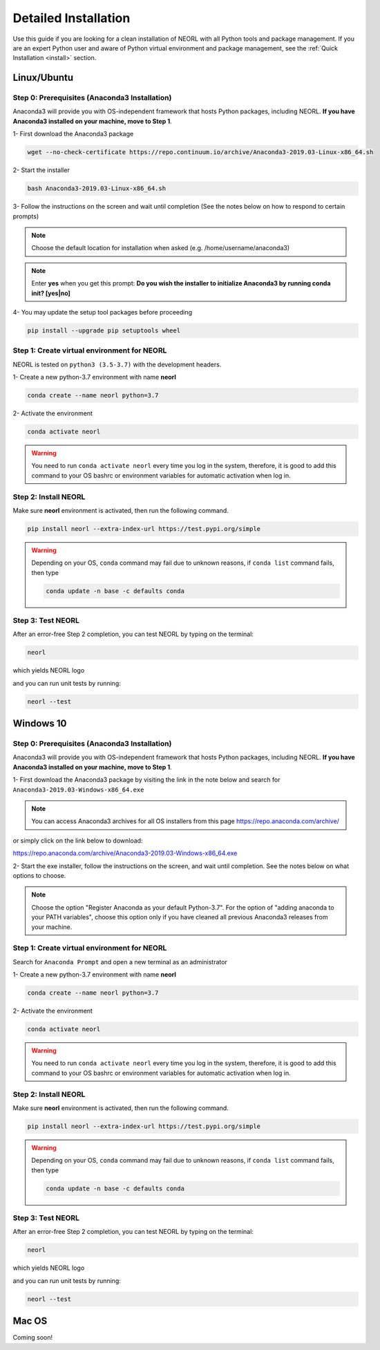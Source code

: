.. _detinstall:

Detailed Installation
======================

Use this guide if you are looking for a clean installation of NEORL with all Python tools and package management. If you are an expert Python user and aware of Python virtual environment and package management, see the :ref:`Quick Installation <install>` section.  

Linux/Ubuntu
------------------

Step 0: Prerequisites (Anaconda3 Installation)
~~~~~~~~~~~~~~~~~~~~~~~~~~~~~~~~~~~~~~~~~~~~~~~~~

Anaconda3 will provide you with OS-independent framework that hosts Python packages, including NEORL. **If you have Anaconda3 installed on your machine, move to Step 1**. 

1- First download the Anaconda3 package

.. code-block:: bash
	
	wget --no-check-certificate https://repo.continuum.io/archive/Anaconda3-2019.03-Linux-x86_64.sh
	
2- Start the installer

.. code-block:: bash
	
	bash Anaconda3-2019.03-Linux-x86_64.sh
	
3- Follow the instructions on the screen and wait until completion (See the notes below on how to respond to certain prompts)

.. note::

	Choose the default location for installation when asked (e.g. /home/username/anaconda3)

.. note::

	Enter **yes** when you get this prompt: **Do you wish the installer to initialize Anaconda3 by running conda init? [yes|no]**	


4- You may update the setup tool packages before proceeding

.. code-block:: bash
	
	pip install --upgrade pip setuptools wheel
	
	    
Step 1: Create virtual environment for NEORL
~~~~~~~~~~~~~~~~~~~~~~~~~~~~~~~~~~~~~~~~~~~~~~~~~

NEORL is tested on ``python3 (3.5-3.7)`` with the development headers.

1- Create a new python-3.7 environment with name **neorl**

.. code-block:: bash
	
	conda create --name neorl python=3.7	
	
2- Activate the environment 

.. code-block:: bash
	
	conda activate neorl
	
.. warning::

	You need to run ``conda activate neorl`` every time you log in the system, therefore, it is good to add this command to your OS bashrc or environment variables for automatic activation when log in.

Step 2: Install NEORL
~~~~~~~~~~~~~~~~~~~~~~~~

Make sure **neorl** environment is activated, then run the following command.
 
.. code-block:: bash

  pip install neorl --extra-index-url https://test.pypi.org/simple

.. warning::

	Depending on your OS, ``conda`` command may fail due to unknown reasons, if ``conda list`` command fails, then type
	
	.. code-block:: bash
	
		conda update -n base -c defaults conda  

Step 3: Test NEORL
~~~~~~~~~~~~~~~~~~~~~~~~

After an error-free Step 2 completion, you can test NEORL by typing on the terminal:

.. code-block:: bash

  neorl
  
which yields NEORL logo

.. image:: ../images/neorl_terminal.jpg
   :scale: 35 %
   :alt: alternate text
   :align: center

and you can run unit tests by running:

.. code-block:: bash

  neorl --test
  

Windows 10
------------------

Step 0: Prerequisites (Anaconda3 Installation)
~~~~~~~~~~~~~~~~~~~~~~~~~~~~~~~~~~~~~~~~~~~~~~~~~

Anaconda3 will provide you with OS-independent framework that hosts Python packages, including NEORL. **If you have Anaconda3 installed on your machine, move to Step 1**. 

1- First download the Anaconda3 package by visiting the link in the note below and search for ``Anaconda3-2019.03-Windows-x86_64.exe``

.. note::

	You can access Anaconda3 archives for all OS installers from this page https://repo.anaconda.com/archive/
	
or simply click on the link below to download:

https://repo.anaconda.com/archive/Anaconda3-2019.03-Windows-x86_64.exe
	
2- Start the exe installer, follow the instructions on the screen, and wait until completion. See the notes below on what options to choose. 

.. note::

	Choose the option "Register Anaconda as your default Python-3.7". For the option of "adding anaconda to your PATH variables", choose this option only if you have cleaned all previous Anaconda3 releases from your machine. 	
	
	    
Step 1: Create virtual environment for NEORL
~~~~~~~~~~~~~~~~~~~~~~~~~~~~~~~~~~~~~~~~~~~~~~~~~

Search for ``Anaconda Prompt`` and open a new terminal as an administrator  

1- Create a new python-3.7 environment with name **neorl**

.. code-block:: bash
	
	conda create --name neorl python=3.7	
	
2- Activate the environment 

.. code-block:: bash
	
	conda activate neorl
	
.. warning::

	You need to run ``conda activate neorl`` every time you log in the system, therefore, it is good to add this command to your OS bashrc or environment variables for automatic activation when log in.

Step 2: Install NEORL
~~~~~~~~~~~~~~~~~~~~~~~~

Make sure **neorl** environment is activated, then run the following command.
 
.. code-block:: bash

  pip install neorl --extra-index-url https://test.pypi.org/simple

.. warning::

	Depending on your OS, ``conda`` command may fail due to unknown reasons, if ``conda list`` command fails, then type
	
	.. code-block:: bash
	
		conda update -n base -c defaults conda  

Step 3: Test NEORL
~~~~~~~~~~~~~~~~~~~~~~~~

After an error-free Step 2 completion, you can test NEORL by typing on the terminal:

.. code-block:: bash

  neorl
  
which yields NEORL logo

.. image:: ../images/neorl_terminal.jpg
   :scale: 35 %
   :alt: alternate text
   :align: center

and you can run unit tests by running:

.. code-block:: bash

  neorl --test

Mac OS
------------------

Coming soon!